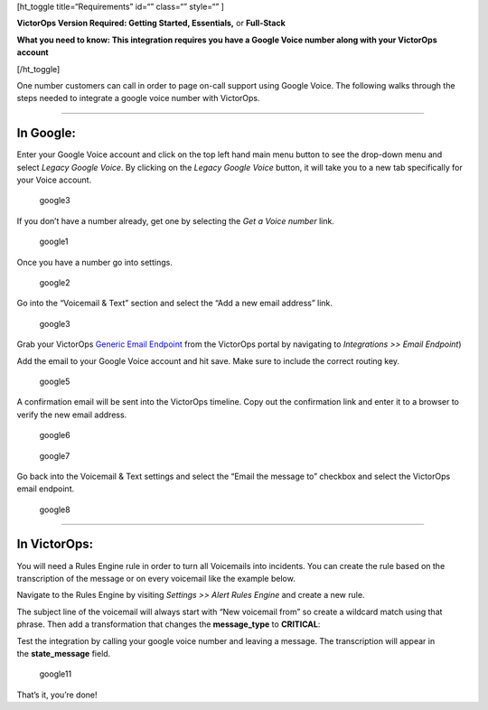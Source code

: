 [ht_toggle title=“Requirements” id=“” class=“” style=“” ]

**VictorOps Version Required: Getting Started, Essentials,** or
**Full-Stack**

**What you need to know: This integration requires you have a Google
Voice number along with your VictorOps account** 

[/ht_toggle]

One number customers can call in order to page on-call support using
Google Voice. The following walks through the steps needed to integrate
a google voice number with VictorOps.

--------------

**In Google**:
--------------

Enter your Google Voice account and click on the top left hand main menu
button to see the drop-down menu and select *Legacy Google Voice*. By
clicking on the *Legacy Google Voice* button, it will take you to a new
tab specifically for your Voice account.

.. figure:: images/1-Google2.png
   :alt: google3

   google3

If you don’t have a number already, get one by selecting the *Get a
Voice number* link.

.. figure:: images/2-Google2.png
   :alt: google1

   google1

Once you have a number go into settings.

.. figure:: images/3-Google2.png
   :alt: google2

   google2

Go into the “Voicemail & Text” section and select the “Add a new email
address” link.

.. figure:: images/4google2.png
   :alt: google3

   google3

Grab your VictorOps `Generic Email
Endpoint <https://help.victorops.com/knowledge-base/victorops-generic-email-endpoint/>`__
from the VictorOps portal by navigating to *Integrations >> Email
Endpoint*)

.. image:: images/Email-Integration.png

Add the email to your Google Voice account and hit save. Make sure to
include the correct routing key.

.. figure:: images/5Google2.png
   :alt: google5

   google5

A confirmation email will be sent into the VictorOps timeline. Copy out
the confirmation link and enter it to a browser to verify the new email
address.

.. figure:: images/6google2-1.png
   :alt: google6

   google6

.. figure:: images/google7.png
   :alt: google7

   google7

Go back into the Voicemail & Text settings and select the “Email the
message to” checkbox and select the VictorOps email endpoint.

.. figure:: images/7google2.png
   :alt: google8

   google8

--------------

**In VictorOps:**
-----------------

You will need a Rules Engine rule in order to turn all Voicemails into
incidents. You can create the rule based on the transcription of the
message or on every voicemail like the example below.

Navigate to the Rules Engine by visiting *Settings >> Alert Rules
Engine* and create a new rule.

The subject line of the voicemail will always start with “New voicemail
from” so create a wildcard match using that phrase. Then add a
transformation that changes the **message_type** to **CRITICAL**:

.. image:: images/2-Rules-Engine-Rule.png

Test the integration by calling your google voice number and leaving a
message. The transcription will appear in the **state_message** field.

.. figure:: images/lastgoogle2-1.png
   :alt: google11

   google11

That’s it, you’re done!
